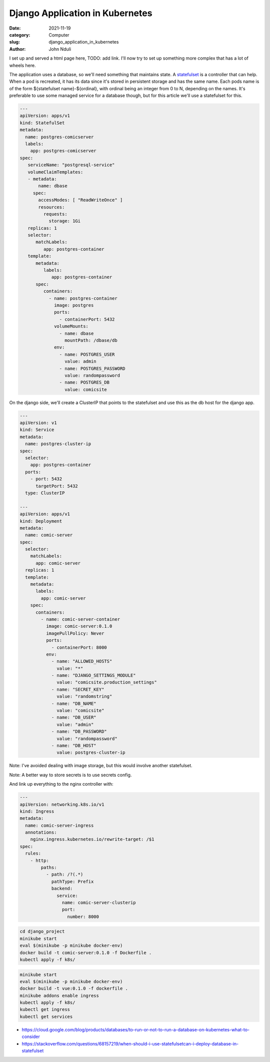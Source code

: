 ################################
Django Application in Kubernetes
################################

:date: 2021-11-19
:category: Computer
:slug: django_application_in_kubernetes
:author: John Nduli

I set up and served a html page here, TODO: add link. I'll now try to
set up something more complex that has a lot of wheels here.

.. Explain the librephotos project, include the docker components
   explanation

.. Explain statefulsets and their usage with databases

.. Fix redis on librephotos

.. Explain setting up our volumes for use to store the photos

.. Explain setting up the backend and frontend

.. Explain how we link up the frontend and backend using ingress

The application uses a database, so we'll need something that maintains
state. A `statefulset
<https://kubernetes.io/docs/concepts/workloads/controllers/statefulset/>`_
is a controller that can help. When a pod is recreated, it has its data
since it's stored in persistent storage and has the same name. Each pods
name is of the form ${statefulset name}-${ordinal}, with ordinal being
an integer from 0 to N, depending on the names. It's preferable to use
some managed service for a database though, but for this article we'll
use a statefulset for this.


.. code-block:: yaml

    ---
    apiVersion: apps/v1
    kind: StatefulSet
    metadata:
      name: postgres-comicserver
      labels:
        app: postgres-comicserver
    spec:
       serviceName: "postgresql-service"
       volumeClaimTemplates:
       - metadata:
           name: dbase
         spec:
           accessModes: [ "ReadWriteOnce" ]
           resources:
             requests:
               storage: 1Gi
       replicas: 1
       selector:
          matchLabels:
             app: postgres-container
       template:
          metadata:
             labels:
                app: postgres-container
          spec:
             containers:
               - name: postgres-container
                 image: postgres
                 ports:
                   - containerPort: 5432
                 volumeMounts:
                   - name: dbase
                     mountPath: /dbase/db
                 env:
                   - name: POSTGRES_USER
                     value: admin
                   - name: POSTGRES_PASSWORD
                     value: randompassword
                   - name: POSTGRES_DB
                     value: comicsite

On the django side, we'll create a ClusterIP that points to the
statefulset and use this as the db host for the django app.


.. code-block:: yaml

    ---
    apiVersion: v1
    kind: Service
    metadata:
      name: postgres-cluster-ip
    spec:
      selector:
        app: postgres-container
      ports:
        - port: 5432 
          targetPort: 5432
      type: ClusterIP

    ---
    apiVersion: apps/v1
    kind: Deployment
    metadata:
      name: comic-server
    spec:
      selector:
        matchLabels:
          app: comic-server
      replicas: 1
      template:
        metadata:
          labels:
            app: comic-server
        spec:
          containers:
            - name: comic-server-container
              image: comic-server:0.1.0
              imagePullPolicy: Never
              ports:
                - containerPort: 8000
              env:
                - name: "ALLOWED_HOSTS"
                  value: "*"
                - name: "DJANGO_SETTINGS_MODULE"
                  value: "comicsite.production_settings"
                - name: "SECRET_KEY"
                  value: "randomstring"
                - name: "DB_NAME"
                  value: "comicsite"
                - name: "DB_USER"
                  value: "admin"
                - name: "DB_PASSWORD"
                  value: "randompassword"
                - name: "DB_HOST"
                  value: postgres-cluster-ip

Note: I've avoided dealing with image storage, but this would involve
another statefulset.

Note: A better way to store secrets is to use secrets config.

And link up everything to the nginx controller with:

.. code-block:: yaml

    ---
    apiVersion: networking.k8s.io/v1
    kind: Ingress
    metadata:
      name: comic-server-ingress
      annotations:
        nginx.ingress.kubernetes.io/rewrite-target: /$1
    spec:
      rules:
        - http:
            paths:
              - path: /?(.*)
                pathType: Prefix
                backend:
                  service:
                    name: comic-server-clusterip
                    port:
                      number: 8000

.. code-block:: bash

    cd django_project
    minikube start
    eval $(minikube -p minikube docker-env)
    docker build -t comic-server:0.1.0 -f Dockerfile .
    kubectl apply -f k8s/


.. code-block:: bash

    minikube start
    eval $(minikube -p minikube docker-env)
    docker build -t vue:0.1.0 -f dockerfile .
    minikube addons enable ingress
    kubectl apply -f k8s/
    kubectl get ingress
    kubectl get services



.. TODO: look at custom operators for postgresql

- https://cloud.google.com/blog/products/databases/to-run-or-not-to-run-a-database-on-kubernetes-what-to-consider
- https://stackoverflow.com/questions/68157219/when-should-i-use-statefulsetcan-i-deploy-database-in-statefulset

.. TODO: add auto scaler examples here too
